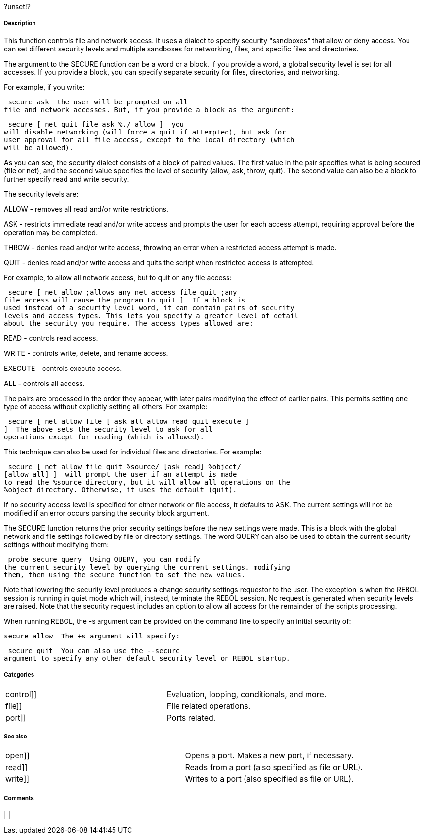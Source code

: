 ?unset!?


Description
+++++++++++

This function controls file and network access. It uses a dialect to
specify security "sandboxes" that allow or deny access. You can set
different security levels and multiple sandboxes for networking, files,
and specific files and directories.

The argument to the SECURE function can be a word or a block. If you
provide a word, a global security level is set for all accesses. If you
provide a block, you can specify separate security for files,
directories, and networking.

For example, if you write:

 secure ask  the user will be prompted on all
file and network accesses. But, if you provide a block as the argument:

 secure [ net quit file ask %./ allow ]  you
will disable networking (will force a quit if attempted), but ask for
user approval for all file access, except to the local directory (which
will be allowed).

As you can see, the security dialect consists of a block of paired
values. The first value in the pair specifies what is being secured
(file or net), and the second value specifies the level of security
(allow, ask, throw, quit). The second value can also be a block to
further specify read and write security.

The security levels are:

ALLOW - removes all read and/or write restrictions.

ASK - restricts immediate read and/or write access and prompts the user
for each access attempt, requiring approval before the operation may be
completed.

THROW - denies read and/or write access, throwing an error when a
restricted access attempt is made.

QUIT - denies read and/or write access and quits the script when
restricted access is attempted.

For example, to allow all network access, but to quit on any file
access:

 secure [ net allow ;allows any net access file quit ;any
file access will cause the program to quit ]  If a block is
used instead of a security level word, it can contain pairs of security
levels and access types. This lets you specify a greater level of detail
about the security you require. The access types allowed are:

READ - controls read access.

WRITE - controls write, delete, and rename access.

EXECUTE - controls execute access.

ALL - controls all access.

The pairs are processed in the order they appear, with later pairs
modifying the effect of earlier pairs. This permits setting one type of
access without explicitly setting all others. For example:

 secure [ net allow file [ ask all allow read quit execute ]
]  The above sets the security level to ask for all
operations except for reading (which is allowed).

This technique can also be used for individual files and directories.
For example:

 secure [ net allow file quit %source/ [ask read] %object/
[allow all] ]  will prompt the user if an attempt is made
to read the %source directory, but it will allow all operations on the
%object directory. Otherwise, it uses the default (quit).

If no security access level is specified for either network or file
access, it defaults to ASK. The current settings will not be modified if
an error occurs parsing the security block argument.

The SECURE function returns the prior security settings before the new
settings were made. This is a block with the global network and file
settings followed by file or directory settings. The word QUERY can also
be used to obtain the current security settings without modifying them:

 probe secure query  Using QUERY, you can modify
the current security level by querying the current settings, modifying
them, then using the secure function to set the new values.

Note that lowering the security level produces a change security
settings requestor to the user. The exception is when the REBOL session
is running in quiet mode which will, instead, terminate the REBOL
session. No request is generated when security levels are raised. Note
that the security request includes an option to allow all access for the
remainder of the scripts processing.

When running REBOL, the -s argument can be provided on the command line
to specify an initial security of:

 secure allow  The +s argument will specify:

 secure quit  You can also use the --secure
argument to specify any other default security level on REBOL startup.


Categories
++++++++++

[cols=",",]
|=======================================================
|control]] |Evaluation, looping, conditionals, and more.
|file]] |File related operations.
|port]] |Ports related.
|=======================================================


See also
++++++++

[cols=",",]
|==========================================================
|open]] |Opens a port. Makes a new port, if necessary.
|read]] |Reads from a port (also specified as file or URL).
|write]] |Writes to a port (also specified as file or URL).
|==========================================================


Comments
++++++++



[cols="",]
|
|

